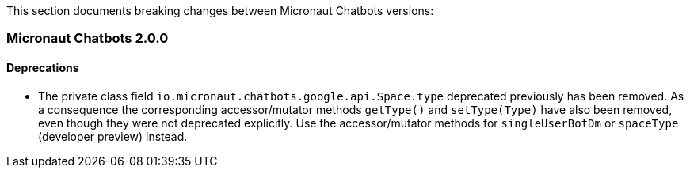 This section documents breaking changes between Micronaut Chatbots versions:

=== Micronaut Chatbots 2.0.0

==== Deprecations

- The private class field `io.micronaut.chatbots.google.api.Space.type` deprecated previously has been removed.
As a consequence the corresponding accessor/mutator methods `getType()` and `setType(Type)` have also been removed,
even though they were not deprecated explicitly.
Use the accessor/mutator methods for `singleUserBotDm` or `spaceType` (developer preview) instead.
